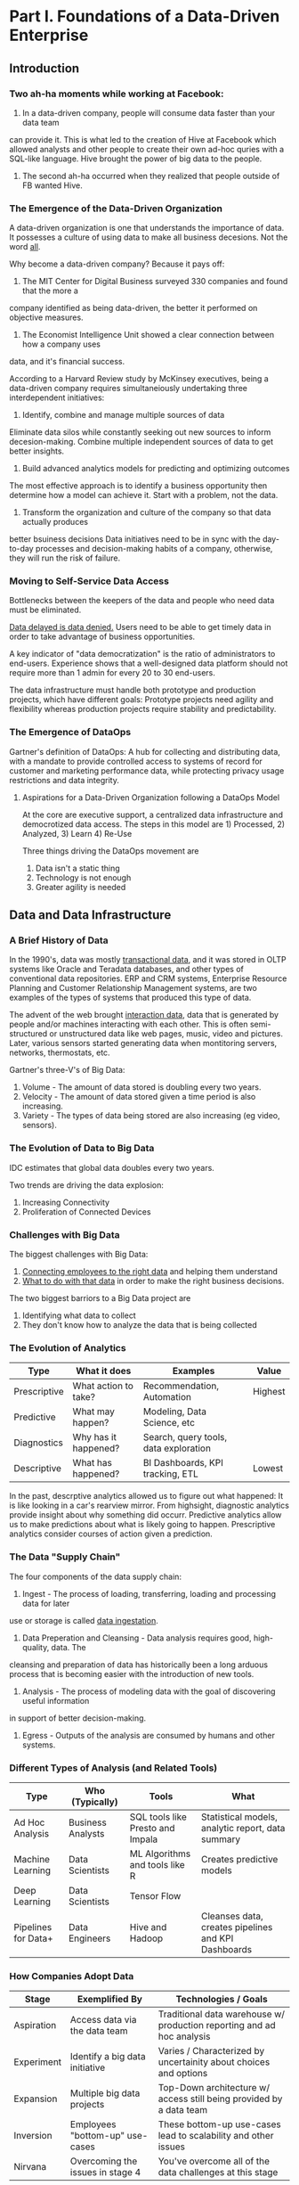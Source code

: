 * Part I.  Foundations of a Data-Driven Enterprise
** Introduction
*** Two ah-ha moments while working at Facebook:
1. In a data-driven company, people will consume data faster than your data team
can provide it.  This is what led to the creation of Hive at Facebook which allowed
analysts and other people to create their own ad-hoc quries with a SQL-like language.
Hive brought the power of big data to the people.
2. The second ah-ha occurred when they realized that people outside of FB wanted Hive.

*** The Emergence of the Data-Driven Organization
A data-driven organization is one that understands the importance of data.  It possesses
a culture of using data to make all business decesions.  Not the word _all_.

Why become a data-driven company?  Because it pays off:
1. The MIT Center for Digital Business surveyed 330 companies and found that the more a
company identified as being data-driven, the better it performed on objective measures.
2. The Economist Intelligence Unit showed a clear connection between how a company uses
data, and it's financial success.

According to a Harvard Review study by McKinsey executives, being a data-driven company
requires simultaneiously undertaking three interdependent initiatives:
1. Identify, combine and manage multiple sources of data
Eliminate data silos while constantly seeking out new sources to inform decesion-making.
Combine multiple independent sources of data to get better insights.
2. Build advanced analytics models for predicting and optimizing outcomes
The most effective approach is to identify a business opportunity then determine how a
model can achieve it.  Start with a problem, not the data.
3. Transform the organization and culture of the company so that data actually produces
better bsuiness decisions
Data initiatives need to be in sync with the day-to-day processes and decision-making
habits of a company, otherwise, they will run the risk of failure.

*** Moving to Self-Service Data Access
Bottlenecks between the keepers of the data and people who need data must be eliminated.

_Data delayed is data denied._  Users need to be able to get timely data in order to take
advantage of business opportunities.

A key indicator of "data democratization" is the ratio of administrators to end-users.
Experience shows that a well-designed data platform should not require more than 1 admin
for every 20 to 30 end-users.

The data infrastructure must handle both prototype and production projects, which have
different goals:  Prototype projects need agility and flexibility whereas production
projects require stability and predictability.

*** The Emergence of DataOps
Gartner's definition of DataOps:
A hub for collecting and distributing data, with a mandate to provide controlled access
to systems of record for customer and marketing performance data, while protecting privacy
usage restrictions and data integrity.

**** Aspirations for a Data-Driven Organization following a DataOps Model
At the core are executive support, a centralized data infrastructure and democrotized
data access.  The steps in this model are 1) Processed, 2) Analyzed, 3) Learn 4) Re-Use

Three things driving the DataOps movement are
1. Data isn't a static thing
2. Technology is not enough
3. Greater agility is needed

** Data and Data Infrastructure
*** A Brief History of Data

In the 1990's, data was mostly _transactional data_, and it was stored in OLTP systems
like Oracle and Teradata databases, and other types of conventional data repositories.
ERP and CRM systems, Enterprise Resource Planning and Customer Relationship Management
systems, are two examples of the types of systems that produced this type of data.

The advent of the web brought _interaction data_, data that is generated by people and/or
machines interacting with each other.  This is often semi-structured or unstructured data
like web pages, music, video and pictures.  Later, various sensors started generating data
when montitoring servers, networks, thermostats, etc.

Gartner's three-V's of Big Data:
1. Volume - The amount of data stored is doubling every two years.
2. Velocity - The amount of data stored given a time period is also increasing.
3. Variety - The types of data being stored are also increasing (eg video, sensors).

*** The Evolution of Data to Big Data
IDC estimates that global data doubles every two years.

Two trends are driving the data explosion:
1.  Increasing Connectivity
2.  Proliferation of Connected Devices

*** Challenges with Big Data
The biggest challenges with Big Data:
1.  _Connecting employees to the right data_ and helping them understand
2.  _What to do with that data_ in order to make the right business decisions.

The two biggest barriors to a Big Data project are
1.  Identifying what data to collect
2.  They don't know how to analyze the data that is being collected

*** The Evolution of Analytics

| Type         | What it does         | Examples                              | Value   |
|--------------+----------------------+---------------------------------------+---------|
| Prescriptive | What action to take? | Recommendation, Automation            | Highest |
| Predictive   | What may happen?     | Modeling, Data Science, etc           |         |
| Diagnostics  | Why has it happened? | Search, query tools, data exploration |         |
| Descriptive  | What has happened?   | BI Dashboards, KPI tracking, ETL      | Lowest  |

In the past, descrptive analytics allowed us to figure out what happened:  It is like
looking in a car's rearview mirror.  From highsight, diagnostic analytics provide insight
about why something did occurr.  Predictive analytics allow us to make predictions about
what is likely going to happen.  Prescriptive analytics consider courses of action given
a prediction.

*** The Data "Supply Chain"
The four components of the data supply chain:
1. Ingest - The process of loading, transferring, loading and processing data for later
use or storage is called _data ingestation_.
2. Data Preperation and Cleansing - Data analysis requires good, high-quality, data.  The
cleansing and preparation of data has historically been a long arduous process that is
becoming easier with the introduction of new tools.
3. Analysis - The process of modeling data with the goal of discovering useful information
in support of better decision-making.
4. Egress - Outputs of the analysis are consumed by humans and other systems.

*** Different Types of Analysis (and Related Tools)
| Type                | Who (Typically)   | Tools                            | What                                                |
|---------------------+-------------------+----------------------------------+-----------------------------------------------------|
| Ad Hoc Analysis     | Business Analysts | SQL tools like Presto and Impala | Statistical models, analytic report, data summary   |
| Machine Learning    | Data Scientists   | ML Algorithms and tools like R   | Creates predictive models                           |
| Deep Learning       | Data Scientists   | Tensor Flow                      |                                                     |
| Pipelines for Data+ | Data Engineers    | Hive and Hadoop                  | Cleanses data, creates pipelines and KPI Dashboards |

*** How Companies Adopt Data
| Stage      | Exemplified By                   | Technologies / Goals                                                   |
|------------+----------------------------------+------------------------------------------------------------------------|
| Aspiration | Access data via the data team    | Traditional data warehouse w/ production reporting and ad hoc analysis |
| Experiment | Identify a big data initiative   | Varies / Characterized by uncertainity about choices and options       |
| Expansion  | Multiple big data projects       | Top-Down architecture w/ access still being provided by a data team    |
| Inversion  | Employees "bottom-up" use-cases  | These bottom-up use-cases lead to scalability and other issues         |
| Nirvana    | Overcoming the issues in stage 4 | You've overcome all of the data challenges at this stage               |

** Data Warehouses Versus Data Lakes: A Primer
** Building a Data-Driven Organization
** Putting Together the Infrastructure to Make Data Self-Service
** Cloud Architecture and Data Infrastructure-as-a-Service
** Metadata and Big Data
** A Maturity-Model "Reality Check" for Organizations
* Part II.  Case Studies
** LinkedIn: The Road to Data Craftsmanship
** Uber: Driven to Democratize Data
** Twitter: When Everything happens in Real-Time
** Capture All Data, Decide What to Do with It Later: My Experience at eBay
** A Podcast Interview Transcript
